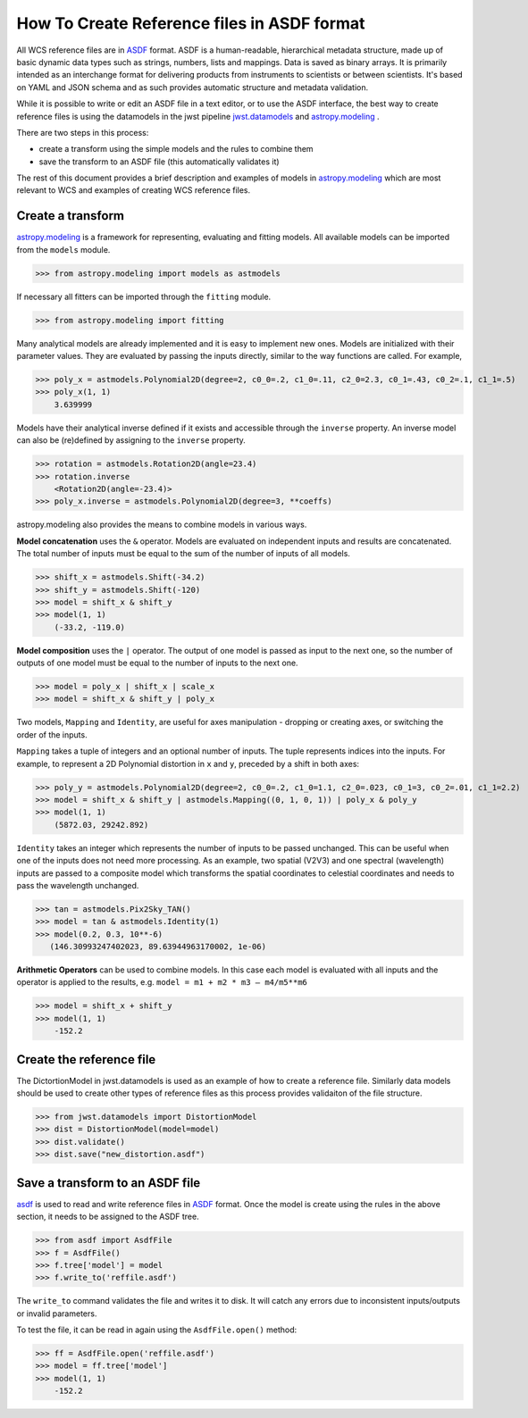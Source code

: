 How To Create Reference files in ASDF format
============================================

All WCS reference files are in `ASDF <http://asdf-standard.readthedocs.org/en/latest/>`__  format.
ASDF is a human-readable, hierarchical metadata structure, made up of basic dynamic data
types such as strings, numbers, lists and mappings. Data is saved as binary arrays. It is
primarily intended as an interchange format for delivering products from
instruments to scientists or between scientists. It's based on YAML and JSON schema and as such
provides automatic structure and metadata validation.

While it is possible to write or edit an ASDF file in a text editor, or to use the ASDF interface, the best way to create
reference files is using the datamodels in the jwst pipeline
`jwst.datamodels <http://jwst-pipeline.readthedocs.io/en/latest/jwst/datamodels/index.html#classes>`__ and
`astropy.modeling <http://astropy.readthedocs.io/en/latest/modeling/index.html>`__ .

There are two steps in this process:

- create a transform using the simple models and the rules to combine them
- save the transform to an ASDF file (this automatically validates it)

The rest of this document provides a brief description and examples of models in
`astropy.modeling <http://astropy.readthedocs.org/en/latest/modeling/index.html>`__
which are most relevant to WCS and examples of creating WCS reference files.

Create a transform
------------------

`astropy.modeling <http://astropy.readthedocs.org/en/latest/modeling/index.html>`__
is a framework for representing, evaluating and fitting models. All available
models can be imported from the ``models`` module.

>>> from astropy.modeling import models as astmodels

If necessary all fitters can be imported through the ``fitting`` module.

>>> from astropy.modeling import fitting

Many analytical models are already implemented and it is
easy to implement new ones. Models are initialized with their parameter values.
They are evaluated by passing the inputs directly, similar
to the way functions are called. For example,

>>> poly_x = astmodels.Polynomial2D(degree=2, c0_0=.2, c1_0=.11, c2_0=2.3, c0_1=.43, c0_2=.1, c1_1=.5)
>>> poly_x(1, 1)
    3.639999

Models have their analytical inverse defined if it exists and accessible through the ``inverse`` property.
An inverse model can also be (re)defined by assigning to the ``inverse`` property.

>>> rotation = astmodels.Rotation2D(angle=23.4)
>>> rotation.inverse
    <Rotation2D(angle=-23.4)>
>>> poly_x.inverse = astmodels.Polynomial2D(degree=3, **coeffs)

astropy.modeling also provides the means to combine models in various ways.

**Model concatenation** uses the ``&`` operator. Models are evaluated on independent
inputs and results are concatenated. The total number of inputs must be equal to the
sum of the number of inputs of all models.

>>> shift_x = astmodels.Shift(-34.2)
>>> shift_y = astmodels.Shift(-120)
>>> model = shift_x & shift_y
>>> model(1, 1)
    (-33.2, -119.0)

**Model composition** uses the ``|`` operator. The output of one model is passed
as input to the next one, so the number of outputs of one model must be equal to the number
of inputs to the next one.

>>> model = poly_x | shift_x | scale_x
>>> model = shift_x & shift_y | poly_x

Two models, ``Mapping`` and ``Identity``, are useful for axes manipulation - dropping
or creating axes, or switching the order of the inputs.

``Mapping`` takes a tuple of integers and an optional number of inputs. The tuple
represents indices into the inputs. For example, to represent a 2D Polynomial distortion
in ``x`` and ``y``, preceded by a shift in both axes:

>>> poly_y = astmodels.Polynomial2D(degree=2, c0_0=.2, c1_0=1.1, c2_0=.023, c0_1=3, c0_2=.01, c1_1=2.2)
>>> model = shift_x & shift_y | astmodels.Mapping((0, 1, 0, 1)) | poly_x & poly_y
>>> model(1, 1)
    (5872.03, 29242.892)

``Identity`` takes an integer which represents the number of inputs to be passed unchanged.
This can be useful when one of the inputs does not need more processing. As an example,
two spatial (V2V3) and one spectral (wavelength) inputs are passed to a composite model which
transforms the spatial coordinates to celestial coordinates and needs to pass the wavelength unchanged.

>>> tan = astmodels.Pix2Sky_TAN()
>>> model = tan & astmodels.Identity(1)
>>> model(0.2, 0.3, 10**-6)
   (146.30993247402023, 89.63944963170002, 1e-06)

**Arithmetic Operators** can be used to combine models. In this case each model is evaluated
with all inputs and the operator is applied to the results, e.g. ``model = m1 + m2 * m3 – m4/m5**m6``

>>> model = shift_x + shift_y
>>> model(1, 1)
    -152.2

Create the reference file
-------------------------

The DictortionModel in jwst.datamodels is used as an example of how to create a reference file. Similarly data models should be used to create other types of reference files as this process provides validaiton of the file structure.

>>> from jwst.datamodels import DistortionModel
>>> dist = DistortionModel(model=model)
>>> dist.validate()
>>> dist.save("new_distortion.asdf")


Save a transform to an ASDF file
--------------------------------

`asdf <http://asdf.readthedocs.io/en/latest/>`__ is used to read and write reference files in
`ASDF <http://asdf-standard.readthedocs.org/en/latest/>`__ format. Once the model is create using the rules in the above section, it needs to be assigned to the ASDF tree.

>>> from asdf import AsdfFile
>>> f = AsdfFile()
>>> f.tree['model'] = model
>>> f.write_to('reffile.asdf')

The ``write_to`` command validates the file and writes it to disk. It will catch any errors due to
inconsistent inputs/outputs or invalid parameters.

To test the file, it can be read in again using the ``AsdfFile.open()`` method:

>>> ff = AsdfFile.open('reffile.asdf')
>>> model = ff.tree['model']
>>> model(1, 1)
    -152.2


